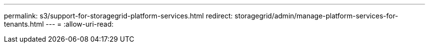 ---
permalink: s3/support-for-storagegrid-platform-services.html 
redirect: storagegrid/admin/manage-platform-services-for-tenants.html 
---
= 
:allow-uri-read: 


